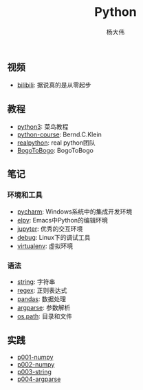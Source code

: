 #+TITLE: Python
#+AUTHOR: 杨大伟
#+LATEX_CLASS: article 
#+LATEX_CLASS_OPTIONS: [a4paper]
#+LATEX_HEADER: \usepackage[utf-8]{ctex}
#+LATEX_HEADER: \usepackage[margin=2cm]{geometry}

** 视频

- [[https://www.bilibili.com/video/av39110187/?spm_id_from=333.788.videocard.5][bilibili]]: 据说真的是从零起步

** 教程 
   
- [[http://www.runoob.com/python3/python3-tutorial.html][python3]]: 菜鸟教程
- [[https://www.python-course.eu/index.php][python-course]]: Bernd.C.Klein
- [[https://realpython.com][realpython]]: real python团队
- [[https://www.bogotobogo.com/python/pytut.php][BogoToBogo]]: BogoToBogo


** 笔记 

*** 环境和工具

- [[file:doc/pycharm.org][pycharm]]: Windows系统中的集成开发环境
- [[file:doc/elpy.org][elpy]]: Emacs中Python的编辑环境
- [[file:doc/jupyter.org][jupyter]]: 优秀的交互环境
- [[file:doc/debug.org][debug]]: Linux下的调试工具
- [[file:doc/virtualenv.org][virtualenv]]: 虚拟环境

*** 语法

- [[file:doc/string.org][string]]: 字符串
- [[file:doc/regex.org][regex]]: 正则表达式 
- [[file:doc/pandas.org][pandas]]: 数据处理
- [[file:doc/argparse.org][argparse]]: 参数解析
- [[file:doc/os-path.org][os.path]]: 目录和文件

** 实践

- [[file:practice/p001-numpy.py][p001-numpy]]
- [[file:practice/p002-numpy.py][p002-numpy]]
- [[file:practice/p003-string.py][p003-string]]
- [[file:practice/p004-argparse.py][p004-argparse]]
